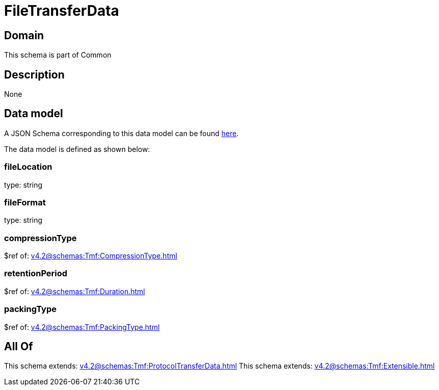 = FileTransferData

[#domain]
== Domain

This schema is part of Common

[#description]
== Description



None

[#data_model]
== Data model

A JSON Schema corresponding to this data model can be found https://tmforum.org[here].

The data model is defined as shown below:


=== fileLocation
type: string


=== fileFormat
type: string


=== compressionType
$ref of: xref:v4.2@schemas:Tmf:CompressionType.adoc[]


=== retentionPeriod
$ref of: xref:v4.2@schemas:Tmf:Duration.adoc[]


=== packingType
$ref of: xref:v4.2@schemas:Tmf:PackingType.adoc[]


[#all_of]
== All Of

This schema extends: xref:v4.2@schemas:Tmf:ProtocolTransferData.adoc[]
This schema extends: xref:v4.2@schemas:Tmf:Extensible.adoc[]
